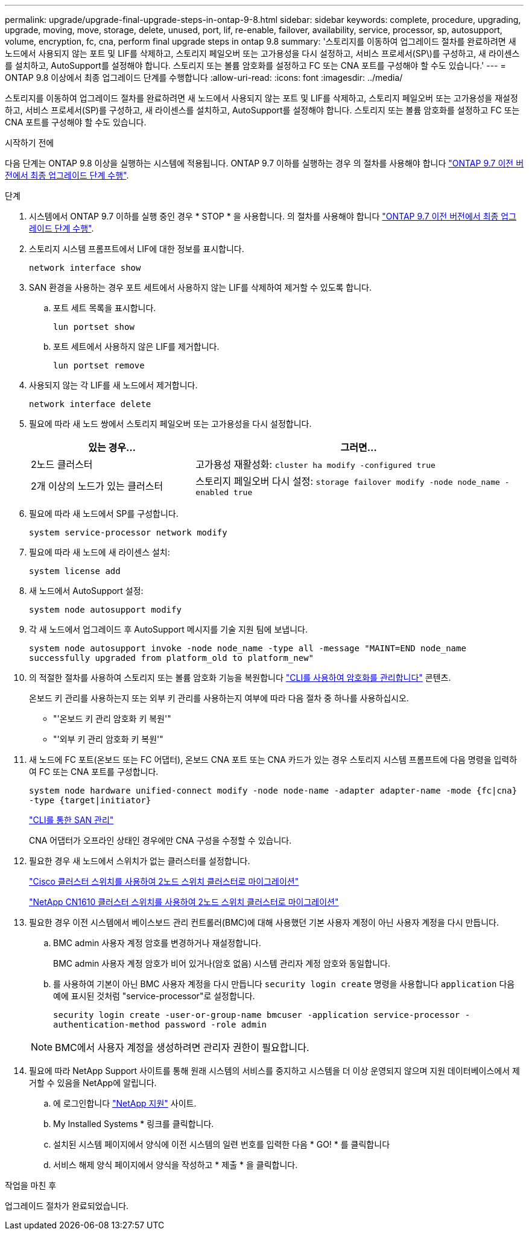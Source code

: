---
permalink: upgrade/upgrade-final-upgrade-steps-in-ontap-9-8.html 
sidebar: sidebar 
keywords: complete, procedure, upgrading, upgrade, moving, move, storage, delete, unused, port, lif, re-enable, failover, availability, service, processor, sp, autosupport, volume, encryption, fc, cna, perform final upgrade steps in ontap 9.8 
summary: '스토리지를 이동하여 업그레이드 절차를 완료하려면 새 노드에서 사용되지 않는 포트 및 LIF를 삭제하고, 스토리지 페일오버 또는 고가용성을 다시 설정하고, 서비스 프로세서(SP\)를 구성하고, 새 라이센스를 설치하고, AutoSupport를 설정해야 합니다. 스토리지 또는 볼륨 암호화를 설정하고 FC 또는 CNA 포트를 구성해야 할 수도 있습니다.' 
---
= ONTAP 9.8 이상에서 최종 업그레이드 단계를 수행합니다
:allow-uri-read: 
:icons: font
:imagesdir: ../media/


[role="lead"]
스토리지를 이동하여 업그레이드 절차를 완료하려면 새 노드에서 사용되지 않는 포트 및 LIF를 삭제하고, 스토리지 페일오버 또는 고가용성을 재설정하고, 서비스 프로세서(SP)를 구성하고, 새 라이센스를 설치하고, AutoSupport를 설정해야 합니다. 스토리지 또는 볼륨 암호화를 설정하고 FC 또는 CNA 포트를 구성해야 할 수도 있습니다.

.시작하기 전에
다음 단계는 ONTAP 9.8 이상을 실행하는 시스템에 적용됩니다. ONTAP 9.7 이하를 실행하는 경우 의 절차를 사용해야 합니다 link:upgrade-final-steps-ontap-9-7-or-earlier-move-storage.html["ONTAP 9.7 이전 버전에서 최종 업그레이드 단계 수행"].

.단계
. 시스템에서 ONTAP 9.7 이하를 실행 중인 경우 * STOP * 을 사용합니다. 의 절차를 사용해야 합니다 link:upgrade-final-steps-ontap-9-7-or-earlier-move-storage.html["ONTAP 9.7 이전 버전에서 최종 업그레이드 단계 수행"].
. 스토리지 시스템 프롬프트에서 LIF에 대한 정보를 표시합니다.
+
`network interface show`

. SAN 환경을 사용하는 경우 포트 세트에서 사용하지 않는 LIF를 삭제하여 제거할 수 있도록 합니다.
+
.. 포트 세트 목록을 표시합니다.
+
`lun portset show`

.. 포트 세트에서 사용하지 않은 LIF를 제거합니다.
+
`lun portset remove`



. 사용되지 않는 각 LIF를 새 노드에서 제거합니다.
+
`network interface delete`

. 필요에 따라 새 노드 쌍에서 스토리지 페일오버 또는 고가용성을 다시 설정합니다.
+
[cols="1,2"]
|===
| 있는 경우... | 그러면... 


 a| 
2노드 클러스터
 a| 
고가용성 재활성화: `cluster ha modify -configured true`



 a| 
2개 이상의 노드가 있는 클러스터
 a| 
스토리지 페일오버 다시 설정: `storage failover modify -node node_name -enabled true`

|===
. 필요에 따라 새 노드에서 SP를 구성합니다.
+
`system service-processor network modify`

. 필요에 따라 새 노드에 새 라이센스 설치:
+
`system license add`

. 새 노드에서 AutoSupport 설정:
+
`system node autosupport modify`

. 각 새 노드에서 업그레이드 후 AutoSupport 메시지를 기술 지원 팀에 보냅니다.
+
`system node autosupport invoke -node node_name -type all -message "MAINT=END node_name successfully upgraded from platform_old to platform_new"`

. 의 적절한 절차를 사용하여 스토리지 또는 볼륨 암호화 기능을 복원합니다 https://docs.netapp.com/us-en/ontap/encryption-at-rest/index.html["CLI를 사용하여 암호화를 관리합니다"^] 콘텐츠.
+
온보드 키 관리를 사용하는지 또는 외부 키 관리를 사용하는지 여부에 따라 다음 절차 중 하나를 사용하십시오.

+
** "'온보드 키 관리 암호화 키 복원'"
** "'외부 키 관리 암호화 키 복원'"


. 새 노드에 FC 포트(온보드 또는 FC 어댑터), 온보드 CNA 포트 또는 CNA 카드가 있는 경우 스토리지 시스템 프롬프트에 다음 명령을 입력하여 FC 또는 CNA 포트를 구성합니다.
+
`system node hardware unified-connect modify -node node-name -adapter adapter-name -mode {fc|cna} -type {target|initiator}`

+
link:https://docs.netapp.com/us-en/ontap/san-admin/index.html["CLI를 통한 SAN 관리"^]

+
CNA 어댑터가 오프라인 상태인 경우에만 CNA 구성을 수정할 수 있습니다.

. 필요한 경우 새 노드에서 스위치가 없는 클러스터를 설정합니다.
+
https://library.netapp.com/ecm/ecm_download_file/ECMP1140536["Cisco 클러스터 스위치를 사용하여 2노드 스위치 클러스터로 마이그레이션"^]

+
https://library.netapp.com/ecm/ecm_download_file/ECMP1140535["NetApp CN1610 클러스터 스위치를 사용하여 2노드 스위치 클러스터로 마이그레이션"^]

. 필요한 경우 이전 시스템에서 베이스보드 관리 컨트롤러(BMC)에 대해 사용했던 기본 사용자 계정이 아닌 사용자 계정을 다시 만듭니다.
+
.. BMC admin 사용자 계정 암호를 변경하거나 재설정합니다.
+
BMC admin 사용자 계정 암호가 비어 있거나(암호 없음) 시스템 관리자 계정 암호와 동일합니다.

.. 를 사용하여 기본이 아닌 BMC 사용자 계정을 다시 만듭니다 `security login create` 명령을 사용합니다 `application` 다음 예에 표시된 것처럼 "service-processor"로 설정합니다.
+
`security login create -user-or-group-name bmcuser -application service-processor -authentication-method password -role admin`

+

NOTE: BMC에서 사용자 계정을 생성하려면 관리자 권한이 필요합니다.



. 필요에 따라 NetApp Support 사이트를 통해 원래 시스템의 서비스를 중지하고 시스템을 더 이상 운영되지 않으며 지원 데이터베이스에서 제거할 수 있음을 NetApp에 알립니다.
+
.. 에 로그인합니다 https://mysupport.netapp.com/site/global/dashboard["NetApp 지원"^] 사이트.
.. My Installed Systems * 링크를 클릭합니다.
.. 설치된 시스템 페이지에서 양식에 이전 시스템의 일련 번호를 입력한 다음 * GO! * 를 클릭합니다
.. 서비스 해제 양식 페이지에서 양식을 작성하고 * 제출 * 을 클릭합니다.




.작업을 마친 후
업그레이드 절차가 완료되었습니다.
